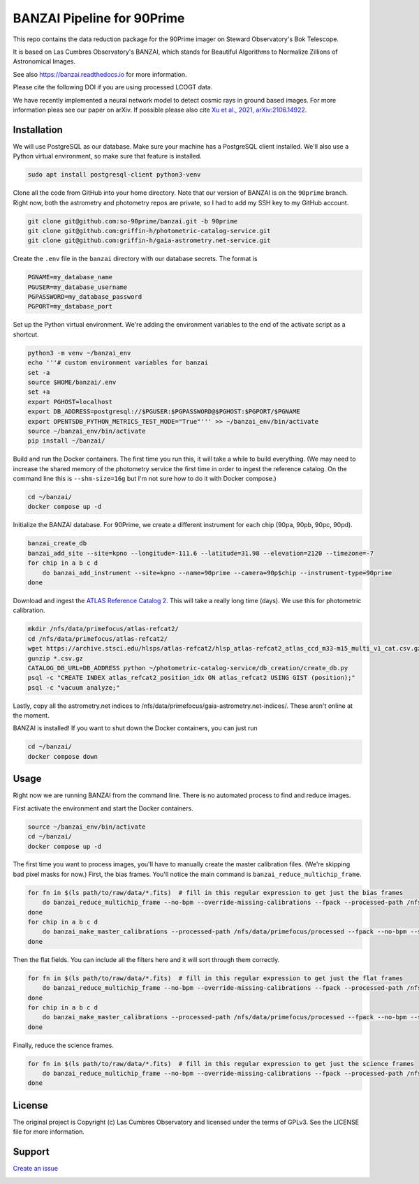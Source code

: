 BANZAI Pipeline for 90Prime
===========================

This repo contains the data reduction package for the 90Prime imager on Steward Observatory's Bok Telescope.

It is based on Las Cumbres Observatory's BANZAI, which stands for Beautiful Algorithms to Normalize Zillions of Astronomical Images.

See also `<https://banzai.readthedocs.io>`_ for more information.

Please cite the following DOI if you are using processed LCOGT data.

.. image:: https://zenodo.org/badge/26836413.svg
    :target: https://zenodo.org/badge/latestdoi/26836413
    :alt: Zenodo DOI

We have recently implemented a neural network model to detect cosmic rays in ground based images. For more information
pleas see our paper on arXiv. If possible please also cite
`Xu et al., 2021, arXiv:2106.14922 <https://arxiv.org/abs/2106.14922>`_.

Installation
------------
We will use PostgreSQL as our database. Make sure your machine has a PostgreSQL client installed.
We'll also use a Python virtual environment, so make sure that feature is installed.

.. code-block:: bash

    sudo apt install postgresql-client python3-venv

Clone all the code from GitHub into your home directory. Note that our version of BANZAI is on the ``90prime`` branch.
Right now, both the astrometry and photometry repos are private, so I had to add my SSH key to my GitHub account.

.. code-block:: bash

    git clone git@github.com:so-90prime/banzai.git -b 90prime
    git clone git@github.com:griffin-h/photometric-catalog-service.git
    git clone git@github.com:griffin-h/gaia-astrometry.net-service.git

Create the ``.env`` file in the ``banzai`` directory with our database secrets. The format is

.. code-block::

    PGNAME=my_database_name
    PGUSER=my_database_username
    PGPASSWORD=my_database_password
    PGPORT=my_database_port

Set up the Python virtual environment. We're adding the environment variables to the end of the activate script as a shortcut.

.. code-block:: bash

    python3 -m venv ~/banzai_env
    echo '''# custom environment variables for banzai
    set -a
    source $HOME/banzai/.env
    set +a
    export PGHOST=localhost
    export DB_ADDRESS=postgresql://$PGUSER:$PGPASSWORD@$PGHOST:$PGPORT/$PGNAME
    export OPENTSDB_PYTHON_METRICS_TEST_MODE="True"''' >> ~/banzai_env/bin/activate
    source ~/banzai_env/bin/activate
    pip install ~/banzai/

Build and run the Docker containers. The first time you run this, it will take a while to build everything.
(We may need to increase the shared memory of the photometry service the first time in order to ingest the reference catalog.
On the command line this is ``--shm-size=16g`` but I'm not sure how to do it with Docker compose.)

.. code-block:: bash
    
    cd ~/banzai/
    docker compose up -d
    
Initialize the BANZAI database. For 90Prime, we create a different instrument for each chip (90pa, 90pb, 90pc, 90pd).

.. code-block:: bash

    banzai_create_db
    banzai_add_site --site=kpno --longitude=-111.6 --latitude=31.98 --elevation=2120 --timezone=-7
    for chip in a b c d
        do banzai_add_instrument --site=kpno --name=90prime --camera=90p$chip --instrument-type=90prime
    done

Download and ingest the `ATLAS Reference Catalog 2 <https://archive.stsci.edu/hlsp/atlas-refcat2>`_. This will take a really long time (days). We use this for photometric calibration.

.. code-block:: bash

    mkdir /nfs/data/primefocus/atlas-refcat2/
    cd /nfs/data/primefocus/atlas-refcat2/
    wget https://archive.stsci.edu/hlsps/atlas-refcat2/hlsp_atlas-refcat2_atlas_ccd_m33-m15_multi_v1_cat.csv.gz https://archive.stsci.edu/hlsps/atlas-refcat2/hlsp_atlas-refcat2_atlas_ccd_m15-p19_multi_v1_cat.csv.gz https://archive.stsci.edu/hlsps/atlas-refcat2/hlsp_atlas-refcat2_atlas_ccd_p19-p90_multi_v1_cat.csv.gz
    gunzip *.csv.gz
    CATALOG_DB_URL=DB_ADDRESS python ~/photometric-catalog-service/db_creation/create_db.py
    psql -c "CREATE INDEX atlas_refcat2_position_idx ON atlas_refcat2 USING GIST (position);"
    psql -c "vacuum analyze;"

Lastly, copy all the astrometry.net indices to /nfs/data/primefocus/gaia-astrometry.net-indices/. These aren't online at the moment.

BANZAI is installed! If you want to shut down the Docker containers, you can just run

.. code-block:: bash

    cd ~/banzai/
    docker compose down

Usage
-----
Right now we are running BANZAI from the command line. There is no automated process to find and reduce images.

First activate the environment and start the Docker containers.

.. code-block:: bash

    source ~/banzai_env/bin/activate
    cd ~/banzai/
    docker compose up -d

The first time you want to process images, you'll have to manually create the master calibration files.
(We're skipping bad pixel masks for now.) First, the bias frames. You'll notice the main command is ``banzai_reduce_multichip_frame``.

.. code-block:: bash

    for fn in $(ls path/to/raw/data/*.fits)  # fill in this regular expression to get just the bias frames
        do banzai_reduce_multichip_frame --no-bpm --override-missing-calibrations --fpack --processed-path /nfs/data/primefocus/processed --filepath $fn
    done
    for chip in a b c d
        do banzai_make_master_calibrations --processed-path /nfs/data/primefocus/processed --fpack --no-bpm --site kpno --camera 90p$chip --frame-type bias --min-date 2022-11-02 --max-date 2022-11-03
    done

Then the flat fields. You can include all the filters here and it will sort through them correctly.

.. code-block:: bash

    for fn in $(ls path/to/raw/data/*.fits)  # fill in this regular expression to get just the flat frames
        do banzai_reduce_multichip_frame --no-bpm --override-missing-calibrations --fpack --processed-path /nfs/data/primefocus/processed --filepath $fn
    done
    for chip in a b c d
        do banzai_make_master_calibrations --processed-path /nfs/data/primefocus/processed --fpack --no-bpm --site kpno --camera 90p$chip --frame-type skyflat --min-date 2022-11-02 --max-date 2022-11-03
    done

Finally, reduce the science frames.

.. code-block:: bash

    for fn in $(ls path/to/raw/data/*.fits)  # fill in this regular expression to get just the science frames
        do banzai_reduce_multichip_frame --no-bpm --override-missing-calibrations --fpack --processed-path /nfs/data/primefocus/processed --filepath $fn
    done

License
-------
The original project is Copyright (c) Las Cumbres Observatory and licensed under the terms of GPLv3. See the LICENSE file for more information.


Support
-------
`Create an issue <https://github.com/so-90prime/banzai/issues>`_

.. image:: http://img.shields.io/badge/powered%20by-AstroPy-orange.svg?style=flat
    :target: http://www.astropy.org
    :alt: Powered by Astropy Badge
